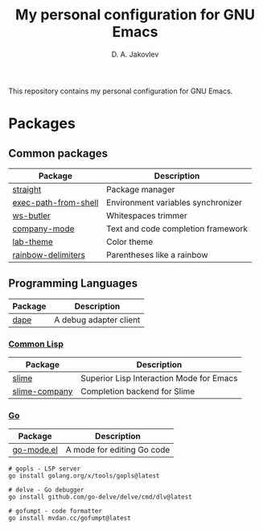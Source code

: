 #+TITLE: My personal configuration for GNU Emacs
#+AUTHOR: D. A. Jakovlev

This repository contains my personal configuration for GNU Emacs.

* Packages

** Common packages

| Package              | Description                        |
|----------------------+------------------------------------|
| [[https://github.com/radian-software/straight.el][straight]]             | Package manager                    |
| [[https://github.com/purcell/exec-path-from-shell][exec-path-from-shell]] | Environment variables synchronizer |
| [[https://github.com/lewang/ws-butler][ws-butler]]            | Whitespaces trimmer                |
| [[https://github.com/company-mode/company-mode][company-mode]]         | Text and code completion framework |
| [[https://github.com/MetroWind/lab-theme][lab-theme]]            | Color theme                        |
| [[https://github.com/Fanael/rainbow-delimiters][rainbow-delimiters]]   | Parentheses like a rainbow         |


** Programming Languages

| Package | Description            |
|---------+------------------------|
| [[https://github.com/svaante/dape][dape]]    | A debug adapter client |

*** [[https://common-lisp.net/][Common Lisp]]

| Package       | Description                              |
|---------------+------------------------------------------|
| [[https://github.com/slime/slime][slime]]         | Superior Lisp Interaction Mode for Emacs |
| [[https://github.com/anwyn/slime-company][slime-company]] | Completion backend for Slime             |

*** [[Https://go.dev/][Go]]

| Package    | Description                |
|------------+----------------------------|
| [[https://github.com/dominikh/go-mode.el][go-mode.el]] | A mode for editing Go code |

#+BEGIN_SRC shell
  # gopls - LSP server
  go install golang.org/x/tools/gopls@latest

  # delve - Go debugger
  go install github.com/go-delve/delve/cmd/dlv@latest

  # gofumpt - code formatter
  go install mvdan.cc/gofumpt@latest
#+END_SRC
